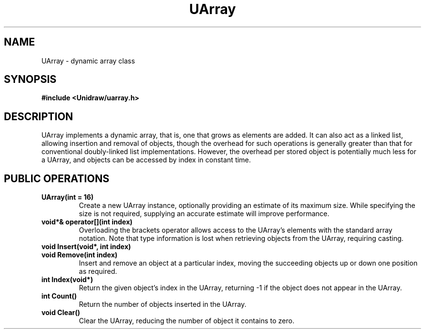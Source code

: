 .TH UArray 3U "6 August 1990" "Unidraw" "InterViews Reference Manual"
.SH NAME
UArray \- dynamic array class
.SH SYNOPSIS
.B #include <Unidraw/uarray.h>
.SH DESCRIPTION
UArray implements a dynamic array, that is, one that grows as elements
are added.  It can also act as a linked list, allowing insertion and
removal of objects, though the overhead for such operations is
generally greater than that for conventional doubly-linked list
implementations.  However, the overhead per stored object is
potentially much less for a UArray, and objects can be accessed by
index in constant time.
.SH PUBLIC OPERATIONS
.TP
.B "UArray(int = 16)"
Create a new UArray instance, optionally providing an estimate of its
maximum size.  While specifying the size is not required, supplying an
accurate estimate will improve performance.
.TP
.B "void*& operator[](int index)"
Overloading the brackets operator allows access to the UArray's
elements with the standard array notation.  Note that type information
is lost when retrieving objects from the UArray, requiring casting.
.TP
.B "void Insert(void*, int index)"
.ns
.TP
.B "void Remove(int index)"
Insert and remove an object at a particular index, moving the
succeeding objects up or down one position as required.
.TP
.B "int Index(void*)"
Return the given object's index in the UArray, returning \-1 if the
object does not appear in the UArray.
.TP
.B "int Count()"
Return the number of objects inserted in the UArray.
.TP
.B "void Clear()"
Clear the UArray, reducing the number of object it contains to zero.
